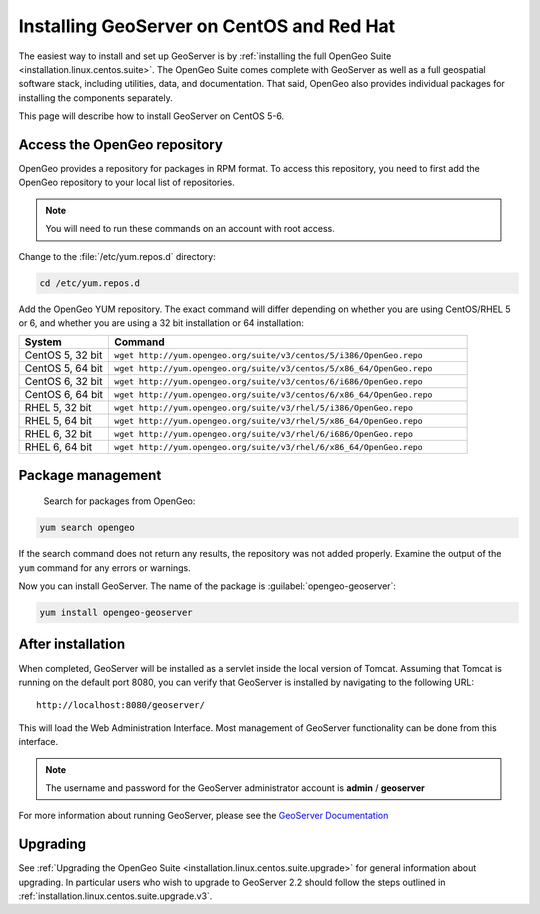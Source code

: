 .. _installation.linux.centos.geoserver:

Installing GeoServer on CentOS and Red Hat
==========================================

The easiest way to install and set up GeoServer is by :ref:`installing the full OpenGeo Suite <installation.linux.centos.suite>`.  The OpenGeo Suite comes complete with GeoServer as well as a full geospatial software stack, including utilities, data, and documentation.  That said, OpenGeo also provides individual packages for installing the components separately.

This page will describe how to install GeoServer on CentOS 5-6.


Access the OpenGeo repository
-----------------------------

OpenGeo provides a repository for packages in RPM format.  To access this repository, you need to first add the OpenGeo  repository to your local list of repositories.

.. note:: You will need to run these commands on an account with root access.

Change to the :file:`/etc/yum.repos.d` directory:

.. code-block:: bash

   cd /etc/yum.repos.d

Add the OpenGeo YUM repository.  The exact command will differ depending on whether you are using CentOS/RHEL 5 or 6, and whether you are using a 32 bit installation or 64 installation:

.. list-table::
   :widths: 20 80
   :header-rows: 1

   * - System
     - Command
   * - CentOS 5, 32 bit
     - ``wget http://yum.opengeo.org/suite/v3/centos/5/i386/OpenGeo.repo``
   * - CentOS 5, 64 bit
     - ``wget http://yum.opengeo.org/suite/v3/centos/5/x86_64/OpenGeo.repo``
   * - CentOS 6, 32 bit
     - ``wget http://yum.opengeo.org/suite/v3/centos/6/i686/OpenGeo.repo``
   * - CentOS 6, 64 bit
     - ``wget http://yum.opengeo.org/suite/v3/centos/6/x86_64/OpenGeo.repo``
   * - RHEL 5, 32 bit
     - ``wget http://yum.opengeo.org/suite/v3/rhel/5/i386/OpenGeo.repo``
   * - RHEL 5, 64 bit
     - ``wget http://yum.opengeo.org/suite/v3/rhel/5/x86_64/OpenGeo.repo``
   * - RHEL 6, 32 bit
     - ``wget http://yum.opengeo.org/suite/v3/rhel/6/i686/OpenGeo.repo``
   * - RHEL 6, 64 bit
     - ``wget http://yum.opengeo.org/suite/v3/rhel/6/x86_64/OpenGeo.repo``

Package management
------------------

 Search for packages from OpenGeo:

.. code-block:: bash

   yum search opengeo

If the search command does not return any results, the repository was not added properly. Examine the output of the ``yum`` command for any errors or warnings.

Now you can install GeoServer.  The name of the package is :guilabel:`opengeo-geoserver`:

.. code-block:: bash

   yum install opengeo-geoserver


After installation
------------------

When completed, GeoServer will be installed as a servlet inside the local version of Tomcat.  Assuming that Tomcat is running on the default port 8080, you can verify that GeoServer is installed by navigating to the following URL::

   http://localhost:8080/geoserver/

This will load the Web Administration Interface.  Most management of GeoServer functionality can be done from this interface.

.. note:: The username and password for the GeoServer administrator account is **admin** / **geoserver**

For more information about running GeoServer, please see the `GeoServer Documentation <http://suite.opengeo.org/docs/geoserver/>`_

Upgrading   
---------

See :ref:`Upgrading the OpenGeo Suite <installation.linux.centos.suite.upgrade>` for general information about upgrading. In particular users who wish to upgrade to GeoServer 2.2 should follow the steps outlined in :ref:`installation.linux.centos.suite.upgrade.v3`.

